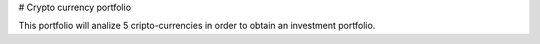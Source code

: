 # Crypto currency portfolio

This portfolio will analize 5 cripto-currencies in order to obtain an investment portfolio.
